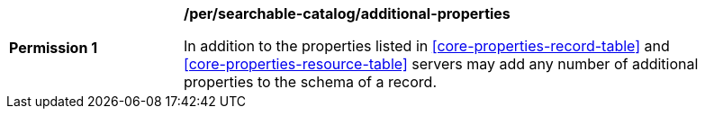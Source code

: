 [[per_searchable-catalog_additional-properties]]
[width="90%",cols="2,6a"]
|===
^|*Permission {counter:per-id}* |*/per/searchable-catalog/additional-properties*

In addition to the properties listed in <<core-properties-record-table>> and <<core-properties-resource-table>> servers may add any number of additional properties to the schema of a record.
|===
